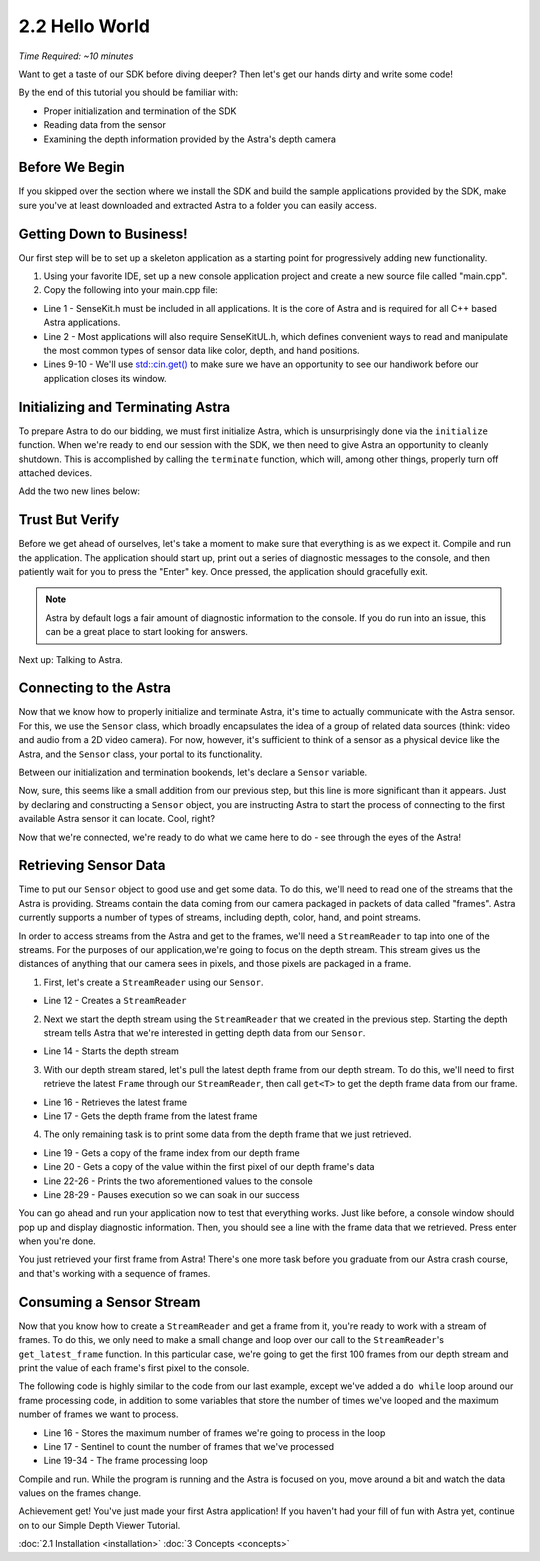 .. |sdkname| replace:: Astra

***************
2.2 Hello World
***************

*Time Required: ~10 minutes*

Want to get a taste of our SDK before diving deeper? Then let's get our hands dirty and write some code!

By the end of this tutorial you should be familiar with:

- Proper initialization and termination of the SDK
- Reading data from the sensor
- Examining the depth information provided by the Astra's depth camera

Before We Begin
===============

If you skipped over the section where we install the SDK and build the sample applications provided by the SDK, make sure you've at least downloaded and extracted |sdkname| to a folder you can easily access.

Getting Down to Business!
=========================

Our first step will be to set up a skeleton application as a starting point for progressively adding new functionality.

#. Using your favorite IDE, set up a new console application project and create a new source file called "main.cpp".
#. Copy the following into your main.cpp file:

.. code-block:: c++
   :linenos:

   #include <Sensekit/SenseKit.h>
   #include <SensekitUL/SenseKitUL.h>

   #include <cstdio>
   #include <iostream>
    
   int main(int argc, char** argv)
   {
      std::cout << "hit enter to exit program" << std::endl;
      std::cin.get();
      return 0;
   }	

- Line 1 - SenseKit.h must be included in all applications. It is the core of |sdkname| and is required for all C++ based |sdkname| applications.
- Line 2 - Most applications will also require SenseKitUL.h, which defines convenient ways to read and manipulate the most common types of sensor data like color, depth, and hand positions.
- Lines 9-10 - We'll use `std::cin.get() <http://en.cppreference.com/w/cpp/io/basic_istream/get>`_ to make sure we have an opportunity to see our handiwork before our application closes its window.
  
Initializing and Terminating |sdkname|
======================================

To prepare |sdkname| to do our bidding, we must first initialize |sdkname|, which is unsurprisingly done via the ``initialize`` function. When we're ready to end our session with the SDK, we then need to give |sdkname| an opportunity to cleanly shutdown. This is accomplished by calling the ``terminate`` function, which will, among other things, properly turn off attached devices.

Add the two new lines below:

.. code-block:: c++
   :linenos:
   :lineno-start: 7
   :emphasize-lines: 3,7

   int main(int argc, char** argv)
   {
      sensekit::SenseKit::initialize();

      // what will go here? you'll find out soon!

      sensekit::SenseKit::terminate();

      std::cout << "hit enter to exit program" << std::endl;
      std::cin.get();
      return 0;
   }

Trust But Verify
================

Before we get ahead of ourselves, let's take a moment to make sure that everything is as we expect it. Compile and run the application. The application should start up, print out a series of diagnostic messages to the console, and then patiently wait for you to press the "Enter" key. Once pressed, the application should gracefully exit.

.. note::

   |sdkname| by default logs a fair amount of diagnostic information to the console. If you do run into an issue, this can be a great place to start looking for answers.

Next up: Talking to Astra.

Connecting to the Astra
=======================

Now that we know how to properly initialize and terminate |sdkname|, it's time to actually communicate with the Astra sensor. For this, we use the ``Sensor`` class, which broadly encapsulates the idea of a group of related data sources (think: video and audio from a 2D video camera). For now, however, it's sufficient to think of a sensor as a physical device like the Astra, and the ``Sensor`` class, your portal to its functionality.

Between our initialization and termination bookends, let's declare a ``Sensor`` variable.

.. code-block:: c++
   :linenos:
   :lineno-start: 7
   :emphasize-lines: 5

   int main(int argc, char** argv)
   {
      sensekit::SenseKit::initialize();

      sensekit::Sensor sensor;

      sensekit::Sensekit::terminate();

      std::cout << "hit enter to exit program" << std::endl;
      std::cin.get();
      return 0;
   }

Now, sure, this seems like a small addition from our previous step, but this line is more significant than it appears. Just by declaring and constructing a ``Sensor`` object, you are instructing |sdkname| to start the process of connecting to the first available Astra sensor it can locate. Cool, right?

.. note:

   |sdkname| provides an additional constructor that will allow you to connect to a specific Astra sensor.

Now that we're connected, we're ready to do what we came here to do - see through the eyes of the Astra!

Retrieving Sensor Data
======================

Time to put our ``Sensor`` object to good use and get some data. To do this, we'll need to read one of the streams that the Astra is providing. Streams contain the data coming from our camera packaged in packets of data called "frames". |sdkname| currently supports a number of types of streams, including depth, color, hand, and point streams.

In order to access streams from the Astra and get to the frames, we'll need a ``StreamReader`` to tap into one of the streams. For the purposes of our application,we're going to focus on the depth stream. This stream gives us the distances of anything that our camera sees in pixels, and those pixels are packaged in a frame.

1. First, let's create a ``StreamReader`` using our ``Sensor``.

.. code-block:: c++
   :linenos:
   :lineno-start: 7
   :emphasize-lines: 6

   int main(int argc, char** argv)
   {
      sensekit::SenseKit::initialize();

      sensekit::Sensor sensor;
      sensekit::StreamReader reader = sensor.create_reader();

      sensekit::Sensekit::terminate();

      std::cout << "hit enter to exit program" << std::endl;
      std::cin.get();
      return 0;
   }
- Line 12 - Creates a ``StreamReader``

2. Next we start the depth stream using the ``StreamReader`` that we created in the previous step. Starting the depth stream tells |sdkname| that we're interested in getting depth data from our ``Sensor``.
   
.. code-block:: c++
   :linenos:
   :lineno-start: 7
   :emphasize-lines: 8

   int main(int argc, char** argv)
   {
      sensekit::SenseKit::initialize();

      sensekit::Sensor sensor;
      sensekit::StreamReader reader = sensor.create_reader();

      reader.stream<sensekit::DepthStream>().start();

      sensekit::Sensekit::terminate();

      std::cout << "hit enter to exit program" << std::endl;
      std::cin.get();
      return 0;
   }
- Line 14 - Starts the depth stream

3. With our depth stream stared, let's pull the latest depth frame from our depth stream. To do this, we'll need to first retrieve the latest ``Frame`` through our ``StreamReader``, then call ``get<T>`` to get the depth frame data from our frame.

.. code-block:: c++
   :linenos:
   :lineno-start: 7
   :emphasize-lines: 10,11

   int main(int argc, char** argv)
   {
      sensekit::SenseKit::initialize();

      sensekit::Sensor sensor;
      sensekit::StreamReader reader = sensor.create_reader();

      reader.stream<sensekit::DepthStream>().start();

      sensekit::Frame frame = reader.get_latest_frame();
      auto depthFrame = frame.get<sensekit::DepthFrame>();

      sensekit::Sensekit::terminate();

      std::cout << "hit enter to exit program" << std::endl;
      std::cin.get();
      return 0;
   }
- Line 16 - Retrieves the latest frame
- Line 17 - Gets the depth frame from the latest frame

4. The only remaining task is to print some data from the depth frame that we just retrieved.

.. code-block:: c++
   :linenos:
   :lineno-start: 7
   :emphasize-lines: 13,14,16-20

   int main(int argc, char** argv)
   {
      sensekit::SenseKit::initialize();

      sensekit::Sensor sensor;
      sensekit::StreamReader reader = sensor.create_reader();

      reader.stream<sensekit::DepthStream>().start();

      sensekit::Frame frame = reader.get_latest_frame();
      auto depthFrame = frame.get<sensekit::DepthFrame>();
  
      int frameIndex = depthFrame.frameIndex();
      int16_t pixelValue = depthFrame.data()[0];
  
      std::cout << std::endl
                << "Depth frameIndex: " << frameIndex
                << " pixelValue: " << pixelValue
                << std::endl
                << std::endl;

      sensekit::Sensekit::terminate();

      std::cout << "hit enter to exit program" << std::endl;
      std::cin.get();
      return 0;
   }
- Line 19 - Gets a copy of the frame index from our depth frame
- Line 20 - Gets a copy of the value within the first pixel of our depth frame's data
- Line 22-26 - Prints the two aforementioned values to the console
- Line 28-29 - Pauses execution so we can soak in our success 

You can go ahead and run your application now to test that everything works. Just like before, a console window should pop up and display diagnostic information. Then, you should see a line with the frame data that we retrieved. Press enter when you're done.

You just retrieved your first frame from |sdkname|! There's one more task before you graduate from our |sdkname| crash course, and that's working with a sequence of frames.

Consuming a Sensor Stream
=========================

Now that you know how to create a ``StreamReader`` and get a frame from it, you're ready to work with a stream of frames. To do this, we only need to make a small change and loop over our call to the ``StreamReader``'s ``get_latest_frame`` function. In this particular case, we're going to get the first 100 frames from our depth stream and print the value of each frame's first pixel to the console.

The following code is highly similar to the code from our last example, except we've added a ``do while`` loop around our frame processing code, in addition to some variables that store the number of times we've looped and the maximum number of frames we want to process.

.. code-block:: c++
   :linenos:
   :lineno-start: 7
   :emphasize-lines: 10,11,13,14,27,28

   int main(int argc, char** argv)
   {
      sensekit::SenseKit::initialize();

      sensekit::Sensor sensor;
      sensekit::StreamReader reader = sensor.create_reader();

      reader.stream<sensekit::DepthStream>().start();

      int maxFramesToProcess = 100;
      int count = 0;
 
      do
      {
         sensekit::Frame frame = reader.get_latest_frame();
         auto depthFrame = frame.get<sensekit::DepthFrame>();
  
         int frameIndex = depthFrame.frameIndex();
         int16_t pixelValue = depthFrame.data()[0];
  
         std::cout << std::endl
                   << "Depth frameIndex: " << frameIndex
                   << " pixelValue: " << pixelValue
                   << std::endl
                   << std::endl;
 
         count++;
      } while (count < maxFramesToProcess);
  
      std::cout << "Press any key to continue...";
      std::cin.get();
  
      sensekit::SenseKit::terminate();

      std::cout << "hit enter to exit program" << std::endl;
      std::cin.get();
      return 0;
   }
- Line 16 - Stores the maximum number of frames we're going to process in the loop
- Line 17 - Sentinel to count the number of frames that we've processed
- Line 19-34 - The frame processing loop
  
Compile and run. While the program is running and the Astra is focused on you, move around a bit and watch the data values on the frames change.

Achievement get! You've just made your first |sdkname| application! If you haven't had your fill of fun with |sdkname| yet, continue on to our Simple Depth Viewer Tutorial.

:doc:`2.1 Installation <installation>`
:doc:`3 Concepts <concepts>`